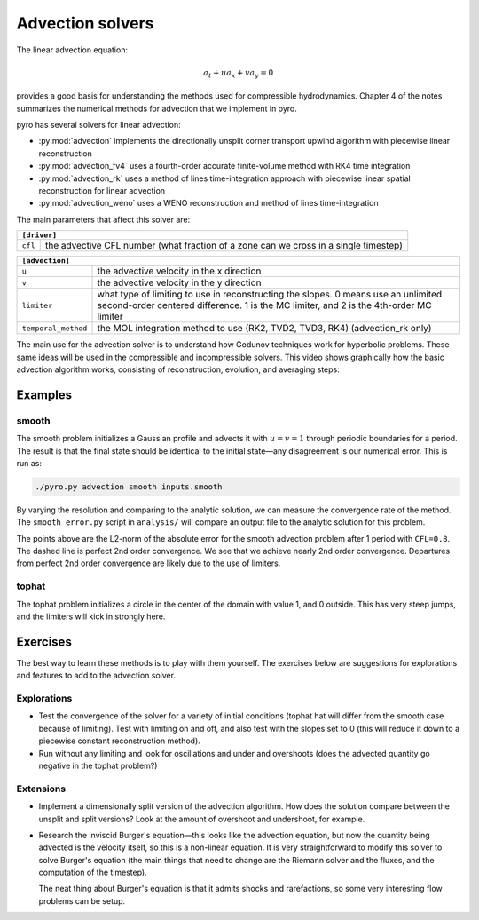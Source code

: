 Advection solvers
=================

The linear advection equation:

.. math::
   a_t + u a_x + v a_y = 0

provides a good basis for understanding the methods used for
compressible hydrodynamics. Chapter 4 of the notes summarizes the
numerical methods for advection that we implement in pyro.

pyro has several solvers for linear advection:

* :py:mod:`advection` implements the directionally unsplit corner transport upwind algorithm with piecewise linear reconstruction

* :py:mod:`advection_fv4` uses a fourth-order accurate finite-volume
  method with RK4 time integration

* :py:mod:`advection_rk` uses a method of lines time-integration
  approach with piecewise linear spatial reconstruction for linear
  advection

* :py:mod:`advection_weno` uses a WENO reconstruction and method of
  lines time-integration


The main parameters that affect this solver are:

+-------------------------------------------------------------------------------------------------------------------------------+
| ``[driver]``                                                                                                                  |
+=====================+=========================================================================================================+
|``cfl``              | the advective CFL number (what fraction of a zone can we cross in a single timestep)                    |
+---------------------+---------------------------------------------------------------------------------------------------------+

+-------------------------------------------------------------------------------------------------------------------------------+
| ``[advection]``                                                                                                               |
+=====================+=========================================================================================================+
|``u``                | the advective velocity in the x direction                                                               |
+---------------------+---------------------------------------------------------------------------------------------------------+
|``v``                | the advective velocity in the y direction                                                               |
+---------------------+---------------------------------------------------------------------------------------------------------+
|``limiter``          | what type of limiting to use in reconstructing the slopes. 0 means use an unlimited second-order        |
|                     | centered difference. 1 is the MC limiter, and 2 is the 4th-order MC limiter                             |
+---------------------+---------------------------------------------------------------------------------------------------------+
|``temporal_method``  | the MOL integration method to use (RK2, TVD2, TVD3, RK4) (advection_rk only)                            |
+---------------------+---------------------------------------------------------------------------------------------------------+

The main use for the advection solver is to understand how Godunov
techniques work for hyperbolic problems. These same ideas will be used
in the compressible and incompressible solvers. This video shows
graphically how the basic advection algorithm works, consisting of
reconstruction, evolution, and averaging steps:


.. this comes from https://github.com/rtfd/readthedocs.org/issues/879

.. raw:: html

    <div style="position: relative; padding-bottom: 56.25%; height: 0; overflow: hidden; max-width: 100%; height: auto;">
        <iframe src="https://www.youtube.com/embed/Z_yFd5HqOqc?rel=0" frameborder="0" allowfullscreen style="position: absolute; top: 0; left: 0; width: 100%; height: 100%;"></iframe>
    </div><br>


Examples
--------

smooth
^^^^^^

The smooth problem initializes a Gaussian profile and advects it with
:math:`u = v = 1` through periodic boundaries for a period. The result is that
the final state should be identical to the initial state—any
disagreement is our numerical error. This is run as:

.. code-block:: none

   ./pyro.py advection smooth inputs.smooth


.. raw:: html

    <div style="position: relative; padding-bottom: 75%; height: 0; overflow: hidden; max-width: 100%; height: auto;">
        <iframe src="https://www.youtube.com/embed/712Y0ocuz2M?rel=0" frameborder="0" allowfullscreen style="position: absolute; top: 0; left: 0; width: 100%; height: 100%;"></iframe>
    </div><br>


By varying the resolution and comparing to the analytic solution, we
can measure the convergence rate of the method. The ``smooth_error.py``
script in ``analysis/`` will compare an output file to the analytic
solution for this problem.

.. image:: smooth_converge.png
   :align: center

The points above are the L2-norm of the absolute error for the smooth
advection problem after 1 period with ``CFL=0.8``. The dashed line is
perfect 2nd order convergence. We see that we achieve nearly 2nd order
convergence. Departures from perfect 2nd order convergence are likely
due to the use of limiters.


tophat
^^^^^^

The tophat problem initializes a circle in the center of the domain
with value 1, and 0 outside. This has very steep jumps, and the
limiters will kick in strongly here.

Exercises
---------

The best way to learn these methods is to play with them yourself. The
exercises below are suggestions for explorations and features to add
to the advection solver.

Explorations
^^^^^^^^^^^^

* Test the convergence of the solver for a variety of initial
  conditions (tophat hat will differ from the smooth case because of
  limiting). Test with limiting on and off, and also test with the
  slopes set to 0 (this will reduce it down to a piecewise constant
  reconstruction method).

* Run without any limiting and look for oscillations and under and
  overshoots (does the advected quantity go negative in the tophat
  problem?)

Extensions
^^^^^^^^^^

* Implement a dimensionally split version of the advection
  algorithm. How does the solution compare between the unsplit and
  split versions? Look at the amount of overshoot and undershoot, for
  example.

* Research the inviscid Burger's equation—this looks like the
  advection equation, but now the quantity being advected is the
  velocity itself, so this is a non-linear equation. It is very
  straightforward to modify this solver to solve Burger's equation
  (the main things that need to change are the Riemann solver and the
  fluxes, and the computation of the timestep).

  The neat thing about Burger's equation is that it admits shocks and
  rarefactions, so some very interesting flow problems can be setup.

